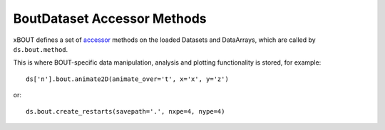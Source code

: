 BoutDataset Accessor Methods
============================

xBOUT defines a set of accessor_ methods on the loaded Datasets and
DataArrays, which are called by ``ds.bout.method``.

This is where BOUT-specific data manipulation, analysis and plotting
functionality is stored, for example::

  ds['n'].bout.animate2D(animate_over='t', x='x', y='z')


.. image:: images/n_over_t.gif
   :alt: density

or::

  ds.bout.create_restarts(savepath='.', nxpe=4, nype=4)

.. _accessor: https://docs.xarray.dev/en/stable/internals/extending-xarray.html
